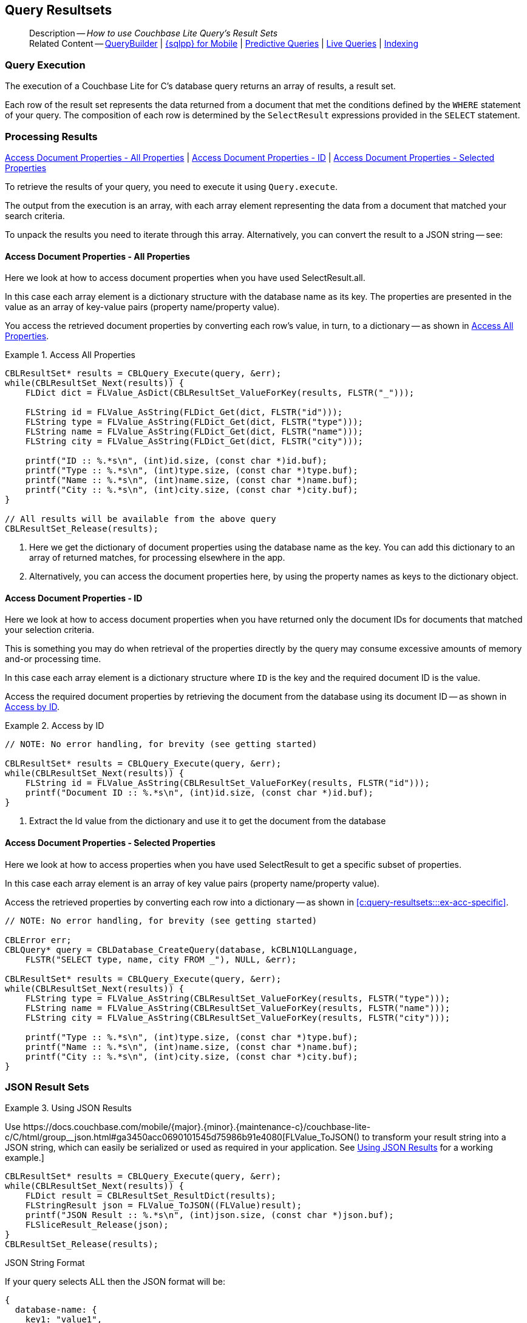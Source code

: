 :docname: query-resultsets
:page-module: c
:page-relative-src-path: query-resultsets.adoc
:page-origin-url: https://github.com/couchbase/docs-couchbase-lite.git
:page-origin-start-path:
:page-origin-refname: antora-assembler-simplification
:page-origin-reftype: branch
:page-origin-refhash: (worktree)
[#c:query-resultsets:::]
== Query Resultsets
:page-role:
:description: How to use Couchbase Lite Query's Result Sets
:keywords: query, sql, n1ql, fuzzy-matching


[abstract]
--
Description -- _{description}_ +
Related Content -- xref:c:querybuilder.adoc[QueryBuilder] |  xref:c:query-n1ql-mobile.adoc[{sqlpp} for Mobile] |  xref:c:querybuilder.adoc#lbl-predquery[Predictive Queries] | xref:c:query-live.adoc[Live Queries] | xref:c:indexing.adoc[Indexing]
--


[discrete#c:query-resultsets:::query-execution]
=== Query Execution
The execution of a Couchbase Lite for C's database query returns an array of results, a result set.

Each row of the result set represents the data returned from a document that met the conditions defined by the `WHERE` statement of your query.
The composition of each row is determined by the `SelectResult` expressions provided in the `SELECT` statement.


[discrete#c:query-resultsets:::lbl-process-resultset]
=== Processing Results
<<c:query-resultsets:::lbl-acc-all>>
| <<c:query-resultsets:::lbl-acc-id>>
| <<c:query-resultsets:::lbl-acc-specific>>

To retrieve the results of your query,  you need to execute it using `Query.execute`.

The output from the execution is an array, with each array element representing the data from a document that matched your search criteria.

To unpack the results you need to iterate through this array.
Alternatively, you can convert the result to a JSON string -- see:


[discrete#c:query-resultsets:::lbl-acc-all]
==== Access Document Properties - All Properties
Here we look at how to access document properties when you have used SelectResult.all.

In this case each array element is a dictionary structure with the database name as its key.
The properties are presented in the value as an array of key-value pairs (property name/property value).

You access the retrieved document properties by converting each row's value, in turn, to a dictionary -- as shown in <<c:query-resultsets:::ex-acc-all>>.

[#ex-acc-all]
.Access All Properties


[#c:query-resultsets:::ex-acc-all]
====


// Show Main Snippet
// include::c:example$code_snippets/main.cpp[tags="query-access-all", indent=0]
[source, c]
----
CBLResultSet* results = CBLQuery_Execute(query, &err);
while(CBLResultSet_Next(results)) {
    FLDict dict = FLValue_AsDict(CBLResultSet_ValueForKey(results, FLSTR("_")));

    FLString id = FLValue_AsString(FLDict_Get(dict, FLSTR("id")));
    FLString type = FLValue_AsString(FLDict_Get(dict, FLSTR("type")));
    FLString name = FLValue_AsString(FLDict_Get(dict, FLSTR("name")));
    FLString city = FLValue_AsString(FLDict_Get(dict, FLSTR("city")));

    printf("ID :: %.*s\n", (int)id.size, (const char *)id.buf);
    printf("Type :: %.*s\n", (int)type.size, (const char *)type.buf);
    printf("Name :: %.*s\n", (int)name.size, (const char *)name.buf);
    printf("City :: %.*s\n", (int)city.size, (const char *)city.buf);
}

// All results will be available from the above query
CBLResultSet_Release(results);
----


====

<.> Here we get the dictionary of document properties using the database name as the key.
You can add this dictionary to an array of returned matches, for processing elsewhere in the app.
<.> Alternatively, you can access the document properties here, by using the property names as keys to the dictionary object.

[discrete#c:query-resultsets:::lbl-acc-id]
==== Access Document Properties - ID
Here we look at how to access document properties when you have returned only the document IDs for documents that matched your selection criteria.

This is something you may do when retrieval of the properties directly by the query may consume excessive amounts of memory and-or processing time.

In this case each array element is a dictionary structure where `ID` is the key and the required document ID is the value.

Access the required document properties by retrieving the document from the database using its document ID -- as shown in <<c:query-resultsets:::ex-acc-id>>.

[#ex-acc-id]
.Access by ID


[#c:query-resultsets:::ex-acc-id]
====


// Show Main Snippet
// include::c:example$code_snippets/main.cpp[tags="query-access-id", indent=0]
[source, c]
----
// NOTE: No error handling, for brevity (see getting started)

CBLResultSet* results = CBLQuery_Execute(query, &err);
while(CBLResultSet_Next(results)) {
    FLString id = FLValue_AsString(CBLResultSet_ValueForKey(results, FLSTR("id")));
    printf("Document ID :: %.*s\n", (int)id.size, (const char *)id.buf);
}
----


====

<.> Extract the Id value from the dictionary and use it to get the document from the database


[discrete#c:query-resultsets:::lbl-acc-specific]
==== Access Document Properties - Selected Properties
Here we look at how to access properties when you have used SelectResult to get a specific subset of properties.

In this case each array element is an array of key value pairs (property name/property value).

Access the retrieved properties by converting each row into a dictionary -- as shown in <<c:query-resultsets:::ex-acc-specific>>.

[#ex-acc-specific]


[#c:query-resultsets:::ex-acc-specific]
====


// Show Main Snippet
// include::c:example$code_snippets/main.cpp[tags="query-access-props", indent=0]
[source, c]
----
// NOTE: No error handling, for brevity (see getting started)

CBLError err;
CBLQuery* query = CBLDatabase_CreateQuery(database, kCBLN1QLLanguage,
    FLSTR("SELECT type, name, city FROM _"), NULL, &err);

CBLResultSet* results = CBLQuery_Execute(query, &err);
while(CBLResultSet_Next(results)) {
    FLString type = FLValue_AsString(CBLResultSet_ValueForKey(results, FLSTR("type")));
    FLString name = FLValue_AsString(CBLResultSet_ValueForKey(results, FLSTR("name")));
    FLString city = FLValue_AsString(CBLResultSet_ValueForKey(results, FLSTR("city")));

    printf("Type :: %.*s\n", (int)type.size, (const char *)type.buf);
    printf("Name :: %.*s\n", (int)name.size, (const char *)name.buf);
    printf("City :: %.*s\n", (int)city.size, (const char *)city.buf);
}
----


====


[discrete#c:query-resultsets:::json-result-sets]
=== JSON Result Sets

[#ex-json]
.Using JSON Results


[#c:query-resultsets:::ex-json]
====

pass:q,a[Use https://docs.couchbase.com/mobile/{major}.{minor}.{maintenance-c}{empty}/couchbase-lite-c/C/html/group__json.html#ga3450acc0690101545d75986b91e4080[FLValue_ToJSON()] to transform your result string into a JSON string, which can easily be serialized or used as required in your application. See <<c:query-resultsets:::ex-json>> for a working example.]

// Show Main Snippet
// include::c:example$code_snippets/main.cpp[tags="query-access-json", indent=0]
[source, c]
----
CBLResultSet* results = CBLQuery_Execute(query, &err);
while(CBLResultSet_Next(results)) {
    FLDict result = CBLResultSet_ResultDict(results);
    FLStringResult json = FLValue_ToJSON((FLValue)result);
    printf("JSON Result :: %.*s\n", (int)json.size, (const char *)json.buf);
    FLSliceResult_Release(json);
}
CBLResultSet_Release(results);

----


====


.JSON String Format
[#c:query-resultsets:::ex-json-format]
If your query selects ALL then the JSON format will be:

[source, JSON]
----
{
  database-name: {
    key1: "value1",
    keyx: "valuex"
  }
}
----

If your query selects a sub-set of available properties then the JSON format will be:

[source, JSON]
----
{
  key1: "value1",
  keyx: "valuex"
}
----


[discrete#c:query-resultsets:::related-content]
=== Related Content
++++
<div class="card-row three-column-row">
++++

[.column]
==== {empty}
.How to . . .
* xref:c:gs-prereqs.adoc[Prerequisites]
* xref:c:gs-install.adoc[Install]
* xref:c:gs-build.adoc[Build and Run]


.

[discrete.colum#c:query-resultsets:::-2n]
==== {empty}
.Learn more . . .
* xref:c:database.adoc[Databases]
* xref:c:document.adoc[Documents]
* xref:c:blob.adoc[Blobs]
* xref:c:replication.adoc[Remote Sync Gateway]
* xref:c:conflict.adoc[Handling Data Conflicts]

.


[discrete.colum#c:query-resultsets:::-3n]
==== {empty}
.Dive Deeper . . .
https://forums.couchbase.com/c/mobile/14[Mobile Forum] |
https://blog.couchbase.com/[Blog] |
https://docs.couchbase.com/tutorials/[Tutorials]

.


++++
</div>
++++


